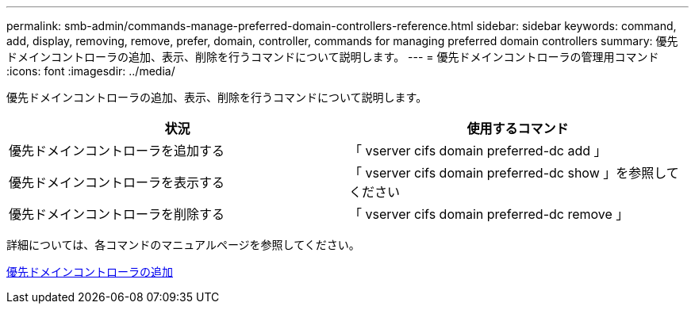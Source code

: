 ---
permalink: smb-admin/commands-manage-preferred-domain-controllers-reference.html 
sidebar: sidebar 
keywords: command, add, display, removing, remove, prefer, domain, controller, commands for managing preferred domain controllers 
summary: 優先ドメインコントローラの追加、表示、削除を行うコマンドについて説明します。 
---
= 優先ドメインコントローラの管理用コマンド
:icons: font
:imagesdir: ../media/


[role="lead"]
優先ドメインコントローラの追加、表示、削除を行うコマンドについて説明します。

|===
| 状況 | 使用するコマンド 


 a| 
優先ドメインコントローラを追加する
 a| 
「 vserver cifs domain preferred-dc add 」



 a| 
優先ドメインコントローラを表示する
 a| 
「 vserver cifs domain preferred-dc show 」を参照してください



 a| 
優先ドメインコントローラを削除する
 a| 
「 vserver cifs domain preferred-dc remove 」

|===
詳細については、各コマンドのマニュアルページを参照してください。

xref:add-preferred-domain-controllers-task.adoc[優先ドメインコントローラの追加]
